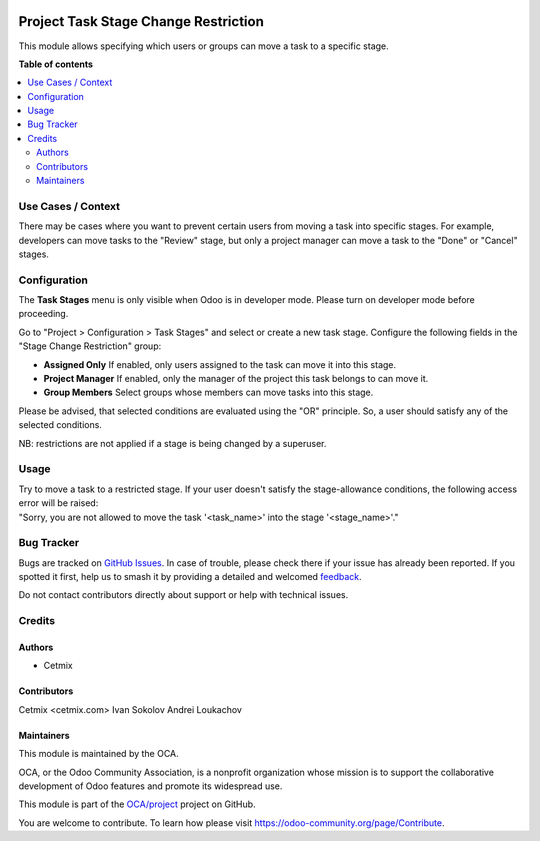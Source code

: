 .. image:: https://odoo-community.org/readme-banner-image
   :target: https://odoo-community.org/get-involved?utm_source=readme
   :alt: Odoo Community Association

=====================================
Project Task Stage Change Restriction
=====================================

.. 
   !!!!!!!!!!!!!!!!!!!!!!!!!!!!!!!!!!!!!!!!!!!!!!!!!!!!
   !! This file is generated by oca-gen-addon-readme !!
   !! changes will be overwritten.                   !!
   !!!!!!!!!!!!!!!!!!!!!!!!!!!!!!!!!!!!!!!!!!!!!!!!!!!!
   !! source digest: sha256:70428b68fa49a42f600173b5497b2a3cab2b78eca3ac7ce36d711878aa841f88
   !!!!!!!!!!!!!!!!!!!!!!!!!!!!!!!!!!!!!!!!!!!!!!!!!!!!

.. |badge1| image:: https://img.shields.io/badge/maturity-Beta-yellow.png
    :target: https://odoo-community.org/page/development-status
    :alt: Beta
.. |badge2| image:: https://img.shields.io/badge/license-AGPL--3-blue.png
    :target: http://www.gnu.org/licenses/agpl-3.0-standalone.html
    :alt: License: AGPL-3
.. |badge3| image:: https://img.shields.io/badge/github-OCA%2Fproject-lightgray.png?logo=github
    :target: https://github.com/OCA/project/tree/16.0/project_task_stage_change_restriction
    :alt: OCA/project
.. |badge4| image:: https://img.shields.io/badge/weblate-Translate%20me-F47D42.png
    :target: https://translation.odoo-community.org/projects/project-16-0/project-16-0-project_task_stage_change_restriction
    :alt: Translate me on Weblate
.. |badge5| image:: https://img.shields.io/badge/runboat-Try%20me-875A7B.png
    :target: https://runboat.odoo-community.org/builds?repo=OCA/project&target_branch=16.0
    :alt: Try me on Runboat

|badge1| |badge2| |badge3| |badge4| |badge5|

This module allows specifying which users or groups can move a task to a
specific stage.

**Table of contents**

.. contents::
   :local:

Use Cases / Context
===================

There may be cases where you want to prevent certain users from moving a
task into specific stages. For example, developers can move tasks to the
"Review" stage, but only a project manager can move a task to the "Done"
or "Cancel" stages.

Configuration
=============

The **Task Stages** menu is only visible when Odoo is in developer mode.
Please turn on developer mode before proceeding.

Go to "Project > Configuration > Task Stages" and select or create a new
task stage. Configure the following fields in the "Stage Change
Restriction" group:

- **Assigned Only**
  If enabled, only users assigned to the task can move it into this
  stage.
- **Project Manager**
  If enabled, only the manager of the project this task belongs to can
  move it.
- **Group Members**
  Select groups whose members can move tasks into this stage.

Please be advised, that selected conditions are evaluated using the "OR"
principle. So, a user should satisfy any of the selected conditions.

NB: restrictions are not applied if a stage is being changed by a
superuser.

Usage
=====

| Try to move a task to a restricted stage. If your user doesn't satisfy
  the stage-allowance conditions, the following access error will be
  raised:
| "Sorry, you are not allowed to move the task '<task_name>' into the
  stage '<stage_name>'."

Bug Tracker
===========

Bugs are tracked on `GitHub Issues <https://github.com/OCA/project/issues>`_.
In case of trouble, please check there if your issue has already been reported.
If you spotted it first, help us to smash it by providing a detailed and welcomed
`feedback <https://github.com/OCA/project/issues/new?body=module:%20project_task_stage_change_restriction%0Aversion:%2016.0%0A%0A**Steps%20to%20reproduce**%0A-%20...%0A%0A**Current%20behavior**%0A%0A**Expected%20behavior**>`_.

Do not contact contributors directly about support or help with technical issues.

Credits
=======

Authors
-------

* Cetmix

Contributors
------------

Cetmix <cetmix.com> Ivan Sokolov Andrei Loukachov

Maintainers
-----------

This module is maintained by the OCA.

.. image:: https://odoo-community.org/logo.png
   :alt: Odoo Community Association
   :target: https://odoo-community.org

OCA, or the Odoo Community Association, is a nonprofit organization whose
mission is to support the collaborative development of Odoo features and
promote its widespread use.

This module is part of the `OCA/project <https://github.com/OCA/project/tree/16.0/project_task_stage_change_restriction>`_ project on GitHub.

You are welcome to contribute. To learn how please visit https://odoo-community.org/page/Contribute.
